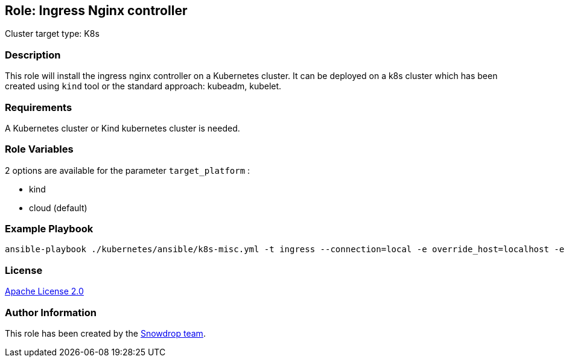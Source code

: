 == Role: Ingress Nginx controller

Cluster target type: K8s

=== Description

This role will install the ingress nginx controller on a Kubernetes cluster. It can be deployed on a k8s cluster which has been created using `kind` tool
or the standard approach: kubeadm, kubelet.

=== Requirements

A Kubernetes cluster or Kind kubernetes cluster is needed.

=== Role Variables

2 options are available for the parameter `target_platform` :

- kind
- cloud (default)

=== Example Playbook

```bash
ansible-playbook ./kubernetes/ansible/k8s-misc.yml -t ingress --connection=local -e override_host=localhost -e target_platform=kind
```

=== License

https://www.apache.org/licenses/LICENSE-2.0[Apache License 2.0]

=== Author Information

This role has been created by the https://github.com/orgs/snowdrop/teams[Snowdrop team].
